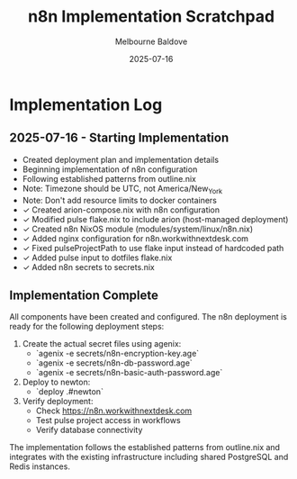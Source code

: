 #+TITLE: n8n Implementation Scratchpad
#+AUTHOR: Melbourne Baldove
#+DATE: 2025-07-16

* Implementation Log

** 2025-07-16 - Starting Implementation
- Created deployment plan and implementation details
- Beginning implementation of n8n configuration
- Following established patterns from outline.nix
- Note: Timezone should be UTC, not America/New_York
- Note: Don't add resource limits to docker containers
- ✓ Created arion-compose.nix with n8n configuration
- ✓ Modified pulse flake.nix to include arion (host-managed deployment)
- ✓ Created n8n NixOS module (modules/system/linux/n8n.nix)
- ✓ Added nginx configuration for n8n.workwithnextdesk.com
- ✓ Fixed pulseProjectPath to use flake input instead of hardcoded path
- ✓ Added pulse input to dotfiles flake.nix
- ✓ Added n8n secrets to secrets.nix

** Implementation Complete
All components have been created and configured. The n8n deployment is ready for the following deployment steps:

1. Create the actual secret files using agenix:
   - `agenix -e secrets/n8n-encryption-key.age`
   - `agenix -e secrets/n8n-db-password.age`
   - `agenix -e secrets/n8n-basic-auth-password.age`

2. Deploy to newton:
   - `deploy .#newton`

3. Verify deployment:
   - Check https://n8n.workwithnextdesk.com
   - Test pulse project access in workflows
   - Verify database connectivity

The implementation follows the established patterns from outline.nix and integrates with the existing infrastructure including shared PostgreSQL and Redis instances.
